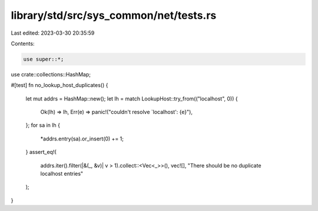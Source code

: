library/std/src/sys_common/net/tests.rs
=======================================

Last edited: 2023-03-30 20:35:59

Contents:

.. code-block:: rs

    use super::*;
use crate::collections::HashMap;

#[test]
fn no_lookup_host_duplicates() {
    let mut addrs = HashMap::new();
    let lh = match LookupHost::try_from(("localhost", 0)) {
        Ok(lh) => lh,
        Err(e) => panic!("couldn't resolve `localhost': {e}"),
    };
    for sa in lh {
        *addrs.entry(sa).or_insert(0) += 1;
    }
    assert_eq!(
        addrs.iter().filter(|&(_, &v)| v > 1).collect::<Vec<_>>(),
        vec![],
        "There should be no duplicate localhost entries"
    );
}


